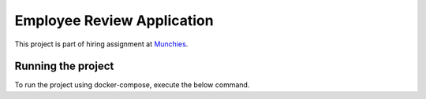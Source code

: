 .. _munchies: https://munchieshome.com/

Employee Review Application
#############################

This project is part of hiring assignment at `Munchies`_.

Running the project
====================

To run the project using docker-compose, execute the below command.

.. code-block:: bash
    sudo docker-compose up --build
